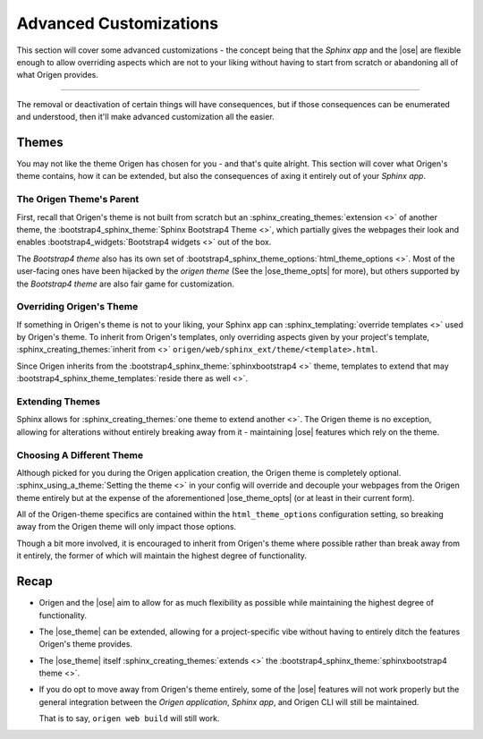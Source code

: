 Advanced Customizations
=======================

This section will cover some advanced customizations - the concept being that the *Sphinx app* and
the |ose| are flexible enough to allow overriding aspects which are not to your
liking without having to start from scratch or abandoning all of what Origen provides.

----

The removal or deactivation of certain things will have consequences, but if those consequences
can be enumerated and understood, then it'll make advanced customization all the easier.

Themes
------

You may not like the theme Origen has chosen for you - and that's quite alright.
This section will cover what Origen's theme contains, how it can be extended, but also the consequences
of axing it entirely out of your *Sphinx app*.

The Origen Theme's Parent
^^^^^^^^^^^^^^^^^^^^^^^^^

First, recall that Origen's theme is not built from scratch but an 
:sphinx_creating_themes:`extension <>` of another theme, the
:bootstrap4_sphinx_theme:`Sphinx Bootstrap4 Theme <>`, which partially gives the
webpages their look and enables :bootstrap4_widgets:`Bootstrap4 widgets <>`
out of the box.

The *Bootstrap4 theme* also has its own set of
:bootstrap4_sphinx_theme_options:`html_theme_options <>`.
Most of the user-facing ones have been hijacked by the *origen theme* (See the |ose_theme_opts| for more),
but others supported by the *Bootstrap4 theme* are also fair game for customization.

Overriding Origen's Theme
^^^^^^^^^^^^^^^^^^^^^^^^^

If something in Origen's theme is not to your liking, your Sphinx app can
:sphinx_templating:`override templates <>` used by Origen's theme. To inherit from Origen's
templates, only overriding aspects given by your project's template,
:sphinx_creating_themes:`inherit from <>` ``origen/web/sphinx_ext/theme/<template>.html``.

Since Origen inherits from the :bootstrap4_sphinx_theme:`sphinxbootstrap4 <>` theme,
templates to extend that may :bootstrap4_sphinx_theme_templates:`reside there as well <>`.

Extending Themes
^^^^^^^^^^^^^^^^

Sphinx allows for :sphinx_creating_themes:`one theme to extend another <>`. The Origen theme is
no exception, allowing for alterations without entirely breaking away from it - maintaining
|ose| features which rely on the theme.

Choosing A Different Theme
^^^^^^^^^^^^^^^^^^^^^^^^^^

Although picked for you during the Origen application creation, the Origen theme is completely optional.
:sphinx_using_a_theme:`Setting the theme <>` in your config will override and decouple your webpages
from the Origen theme entirely but at the expense of the aforementioned
|ose_theme_opts| (or at least in their current form).

All of the Origen-theme specifics are contained within the ``html_theme_options`` configuration setting,
so breaking away from the Origen theme will only impact those options. 

Though a bit more involved, it is encouraged to inherit from Origen's theme where possible rather
than break away from it entirely, the former of which will maintain the highest degree of functionality.

.. raw:: html

  <div class="alert alert-info" role="alert">
    Setting the theme to <code>None</code> in your <code>conf.py</code> will revert your
    theme to Sphinx's default: 
    <a href="{{ app.config.extlinks['sphinx_alabaster_theme'][0]|replace('%s', '') }}">the Alabaster theme</a>.
  </div>

Recap
-----

* Origen and the |ose| aim to allow for as much flexibility as possible while maintaining the highest
  degree of functionality.
* The |ose_theme| can be extended, allowing for a project-specific vibe without having to entirely
  ditch the features Origen's theme provides.
* The |ose_theme| itself :sphinx_creating_themes:`extends <>` the
  :bootstrap4_sphinx_theme:`sphinxbootstrap4 theme <>`.
* If you do opt to move away from Origen's theme entirely, some of the |ose| features will not
  work properly but the general integration between the
  *Origen application*, *Sphinx app*, and Origen CLI will still be maintained.

  That is to say, ``origen web build`` will still work.
